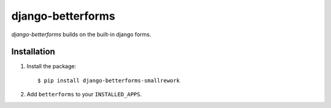 django-betterforms
------------------

.. image:: https://travis-ci.org/fusionbox/django-betterforms.png
   :target: http://travis-ci.org/fusionbox/django-betterforms
   :alt: Build Status

.. image:: https://coveralls.io/repos/fusionbox/django-betterforms/badge.png
   :target: http://coveralls.io/r/fusionbox/django-betterforms
   :alt: Build Status

`django-betterforms` builds on the built-in django forms.


Installation
============

1.  Install the package::

    $ pip install django-betterforms-smallrework

2.  Add ``betterforms`` to your ``INSTALLED_APPS``.
